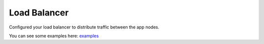 Load Balancer
^^^^^^^^^^^^^

Configured your load balancer to distribute traffic between the app nodes. 

You can see some examples here: `examples <https://docs.morpheusdata.com/en/latest/getting_started/additional/additional_configuration.html#load-balancer-configuration>`_